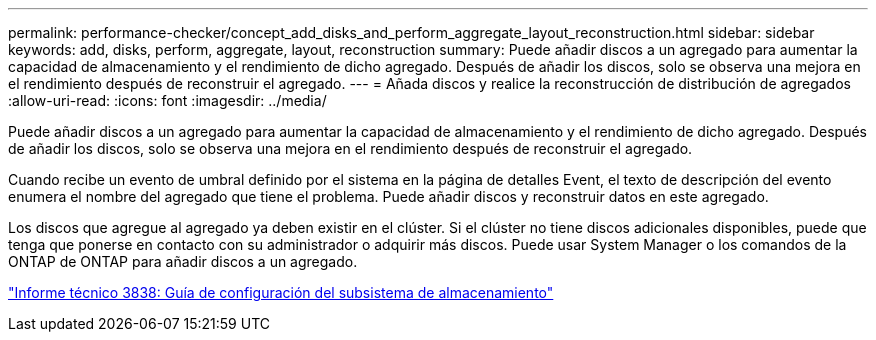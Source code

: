 ---
permalink: performance-checker/concept_add_disks_and_perform_aggregate_layout_reconstruction.html 
sidebar: sidebar 
keywords: add, disks, perform, aggregate, layout, reconstruction 
summary: Puede añadir discos a un agregado para aumentar la capacidad de almacenamiento y el rendimiento de dicho agregado. Después de añadir los discos, solo se observa una mejora en el rendimiento después de reconstruir el agregado. 
---
= Añada discos y realice la reconstrucción de distribución de agregados
:allow-uri-read: 
:icons: font
:imagesdir: ../media/


[role="lead"]
Puede añadir discos a un agregado para aumentar la capacidad de almacenamiento y el rendimiento de dicho agregado. Después de añadir los discos, solo se observa una mejora en el rendimiento después de reconstruir el agregado.

Cuando recibe un evento de umbral definido por el sistema en la página de detalles Event, el texto de descripción del evento enumera el nombre del agregado que tiene el problema. Puede añadir discos y reconstruir datos en este agregado.

Los discos que agregue al agregado ya deben existir en el clúster. Si el clúster no tiene discos adicionales disponibles, puede que tenga que ponerse en contacto con su administrador o adquirir más discos. Puede usar System Manager o los comandos de la ONTAP de ONTAP para añadir discos a un agregado.

https://www.netapp.com/pdf.html?item=/media/19675-tr-3838.pdf["Informe técnico 3838: Guía de configuración del subsistema de almacenamiento"^]

